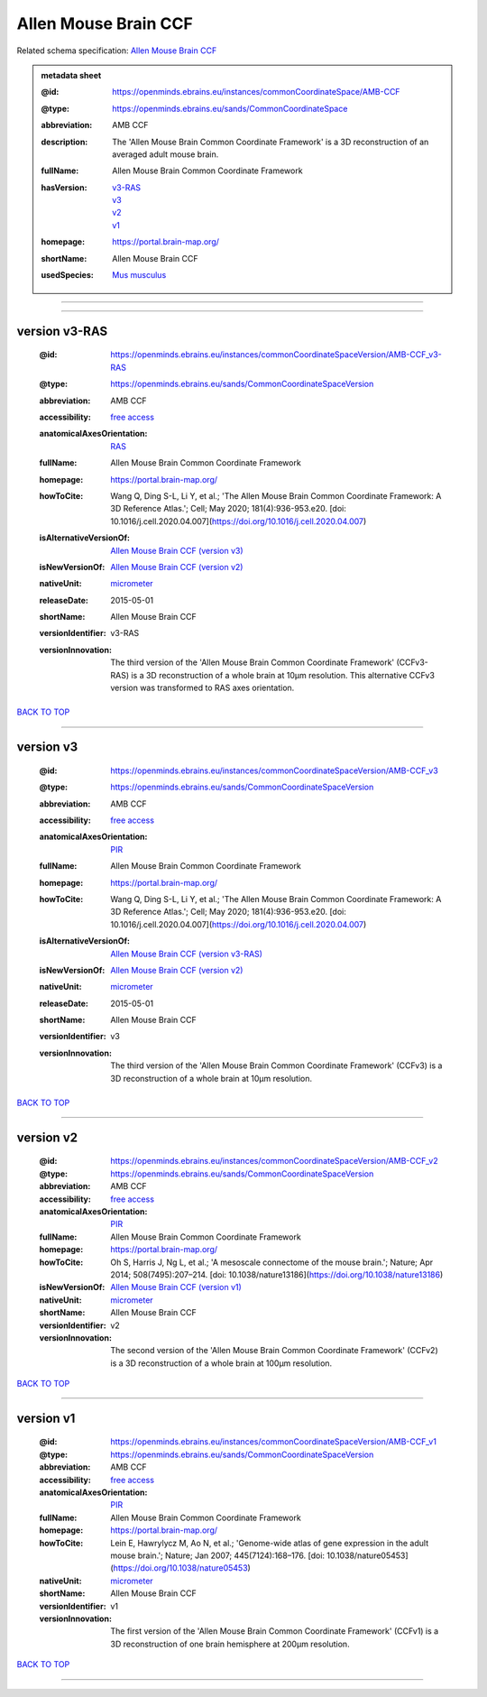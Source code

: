 #####################
Allen Mouse Brain CCF
#####################

Related schema specification: `Allen Mouse Brain CCF <https://openminds-documentation.readthedocs.io/en/latest/specifications/SANDS/atlas/commonCoordinateSpace.html>`_

.. admonition:: metadata sheet

   :@id: https://openminds.ebrains.eu/instances/commonCoordinateSpace/AMB-CCF
   :@type: https://openminds.ebrains.eu/sands/CommonCoordinateSpace
   :abbreviation: AMB CCF
   :description: The 'Allen Mouse Brain Common Coordinate Framework' is a 3D reconstruction of an averaged adult mouse brain.
   :fullName: Allen Mouse Brain Common Coordinate Framework
   :hasVersion: | `v3-RAS <https://openminds-documentation.readthedocs.io/en/latest/libraries/commonCoordinateSpaces/Allen%20Mouse%20Brain%20CCF.html#version-v3-ras>`_
                | `v3 <https://openminds-documentation.readthedocs.io/en/latest/libraries/commonCoordinateSpaces/Allen%20Mouse%20Brain%20CCF.html#version-v3>`_
                | `v2 <https://openminds-documentation.readthedocs.io/en/latest/libraries/commonCoordinateSpaces/Allen%20Mouse%20Brain%20CCF.html#version-v2>`_
                | `v1 <https://openminds-documentation.readthedocs.io/en/latest/libraries/commonCoordinateSpaces/Allen%20Mouse%20Brain%20CCF.html#version-v1>`_
   :homepage: https://portal.brain-map.org/
   :shortName: Allen Mouse Brain CCF
   :usedSpecies: `Mus musculus <https://openminds-documentation.readthedocs.io/en/latest/libraries/terminologies/species.html#musmusculus>`_

------------

------------

version v3-RAS
##############

   :@id: https://openminds.ebrains.eu/instances/commonCoordinateSpaceVersion/AMB-CCF_v3-RAS
   :@type: https://openminds.ebrains.eu/sands/CommonCoordinateSpaceVersion
   :abbreviation: AMB CCF
   :accessibility: `free access <https://openminds-documentation.readthedocs.io/en/latest/libraries/terminologies/productAccessibility.html#freeaccess>`_
   :anatomicalAxesOrientation: `RAS <https://openminds-documentation.readthedocs.io/en/latest/libraries/terminologies/anatomicalAxesOrientation.html#ras>`_
   :fullName: Allen Mouse Brain Common Coordinate Framework
   :homepage: https://portal.brain-map.org/
   :howToCite: Wang Q, Ding S-L, Li Y, et al.; 'The Allen Mouse Brain Common Coordinate Framework: A 3D Reference Atlas.'; Cell; May 2020; 181(4):936-953.e20. [doi: 10.1016/j.cell.2020.04.007](https://doi.org/10.1016/j.cell.2020.04.007)
   :isAlternativeVersionOf: | `Allen Mouse Brain CCF (version v3) <https://openminds-documentation.readthedocs.io/en/latest/libraries/commonCoordinateSpaces/Allen%20Mouse%20Brain%20CCF.html#version-v3>`_
   :isNewVersionOf: `Allen Mouse Brain CCF (version v2) <https://openminds-documentation.readthedocs.io/en/latest/libraries/commonCoordinateSpaces/Allen%20Mouse%20Brain%20CCF.html#version-v2>`_
   :nativeUnit: `micrometer <https://openminds-documentation.readthedocs.io/en/latest/libraries/terminologies/UnitOfMeasurement.html#micrometer>`_
   :releaseDate: 2015-05-01
   :shortName: Allen Mouse Brain CCF
   :versionIdentifier: v3-RAS
   :versionInnovation: The third version of the 'Allen Mouse Brain Common Coordinate Framework' (CCFv3-RAS) is a 3D reconstruction of a whole brain at 10µm resolution. This alternative CCFv3 version was transformed to RAS axes orientation.

`BACK TO TOP <Allen Mouse Brain CCF_>`_

------------

version v3
##########

   :@id: https://openminds.ebrains.eu/instances/commonCoordinateSpaceVersion/AMB-CCF_v3
   :@type: https://openminds.ebrains.eu/sands/CommonCoordinateSpaceVersion
   :abbreviation: AMB CCF
   :accessibility: `free access <https://openminds-documentation.readthedocs.io/en/latest/libraries/terminologies/productAccessibility.html#freeaccess>`_
   :anatomicalAxesOrientation: `PIR <https://openminds-documentation.readthedocs.io/en/latest/libraries/terminologies/anatomicalAxesOrientation.html#pir>`_
   :fullName: Allen Mouse Brain Common Coordinate Framework
   :homepage: https://portal.brain-map.org/
   :howToCite: Wang Q, Ding S-L, Li Y, et al.; 'The Allen Mouse Brain Common Coordinate Framework: A 3D Reference Atlas.'; Cell; May 2020; 181(4):936-953.e20. [doi: 10.1016/j.cell.2020.04.007](https://doi.org/10.1016/j.cell.2020.04.007)
   :isAlternativeVersionOf: | `Allen Mouse Brain CCF (version v3-RAS) <https://openminds-documentation.readthedocs.io/en/latest/libraries/commonCoordinateSpaces/Allen%20Mouse%20Brain%20CCF.html#version-v3-ras>`_
   :isNewVersionOf: `Allen Mouse Brain CCF (version v2) <https://openminds-documentation.readthedocs.io/en/latest/libraries/commonCoordinateSpaces/Allen%20Mouse%20Brain%20CCF.html#version-v2>`_
   :nativeUnit: `micrometer <https://openminds-documentation.readthedocs.io/en/latest/libraries/terminologies/UnitOfMeasurement.html#micrometer>`_
   :releaseDate: 2015-05-01
   :shortName: Allen Mouse Brain CCF
   :versionIdentifier: v3
   :versionInnovation: The third version of the 'Allen Mouse Brain Common Coordinate Framework' (CCFv3) is a 3D reconstruction of a whole brain at 10µm resolution.

`BACK TO TOP <Allen Mouse Brain CCF_>`_

------------

version v2
##########

   :@id: https://openminds.ebrains.eu/instances/commonCoordinateSpaceVersion/AMB-CCF_v2
   :@type: https://openminds.ebrains.eu/sands/CommonCoordinateSpaceVersion
   :abbreviation: AMB CCF
   :accessibility: `free access <https://openminds-documentation.readthedocs.io/en/latest/libraries/terminologies/productAccessibility.html#freeaccess>`_
   :anatomicalAxesOrientation: `PIR <https://openminds-documentation.readthedocs.io/en/latest/libraries/terminologies/anatomicalAxesOrientation.html#pir>`_
   :fullName: Allen Mouse Brain Common Coordinate Framework
   :homepage: https://portal.brain-map.org/
   :howToCite: Oh S, Harris J, Ng L, et al.; 'A mesoscale connectome of the mouse brain.'; Nature; Apr 2014; 508(7495):207–214. [doi: 10.1038/nature13186](https://doi.org/10.1038/nature13186)
   :isNewVersionOf: `Allen Mouse Brain CCF (version v1) <https://openminds-documentation.readthedocs.io/en/latest/libraries/commonCoordinateSpaces/Allen%20Mouse%20Brain%20CCF.html#version-v1>`_
   :nativeUnit: `micrometer <https://openminds-documentation.readthedocs.io/en/latest/libraries/terminologies/UnitOfMeasurement.html#micrometer>`_
   :shortName: Allen Mouse Brain CCF
   :versionIdentifier: v2
   :versionInnovation: The second version of the 'Allen Mouse Brain Common Coordinate Framework' (CCFv2) is a 3D reconstruction of a whole brain at 100µm resolution.

`BACK TO TOP <Allen Mouse Brain CCF_>`_

------------

version v1
##########

   :@id: https://openminds.ebrains.eu/instances/commonCoordinateSpaceVersion/AMB-CCF_v1
   :@type: https://openminds.ebrains.eu/sands/CommonCoordinateSpaceVersion
   :abbreviation: AMB CCF
   :accessibility: `free access <https://openminds-documentation.readthedocs.io/en/latest/libraries/terminologies/productAccessibility.html#freeaccess>`_
   :anatomicalAxesOrientation: `PIR <https://openminds-documentation.readthedocs.io/en/latest/libraries/terminologies/anatomicalAxesOrientation.html#pir>`_
   :fullName: Allen Mouse Brain Common Coordinate Framework
   :homepage: https://portal.brain-map.org/
   :howToCite: Lein E, Hawrylycz M, Ao N, et al.; 'Genome-wide atlas of gene expression in the adult mouse brain.'; Nature; Jan 2007; 445(7124):168–176. [doi: 10.1038/nature05453](https://doi.org/10.1038/nature05453)
   :nativeUnit: `micrometer <https://openminds-documentation.readthedocs.io/en/latest/libraries/terminologies/UnitOfMeasurement.html#micrometer>`_
   :shortName: Allen Mouse Brain CCF
   :versionIdentifier: v1
   :versionInnovation: The first version of the 'Allen Mouse Brain Common Coordinate Framework' (CCFv1) is a 3D reconstruction of one brain hemisphere at 200µm resolution.

`BACK TO TOP <Allen Mouse Brain CCF_>`_

------------

